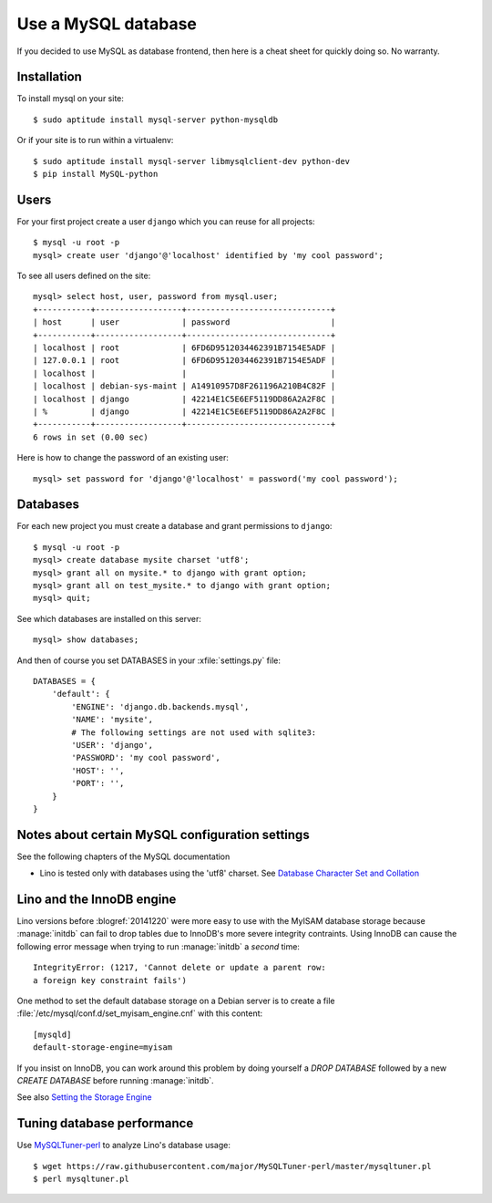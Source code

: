 ====================
Use a MySQL database
====================

If you decided to use MySQL as database frontend, 
then here is a cheat sheet for quickly doing so.
No warranty.

Installation
============

To install mysql on your site::

    $ sudo aptitude install mysql-server python-mysqldb
    
Or if your site is to run within a virtualenv::
    
    $ sudo aptitude install mysql-server libmysqlclient-dev python-dev
    $ pip install MySQL-python

Users
=====
    
For your first project create a user ``django`` which you can reuse
for all projects::
    
    $ mysql -u root -p 
    mysql> create user 'django'@'localhost' identified by 'my cool password';

To see all users defined on the site::

    mysql> select host, user, password from mysql.user;
    +-----------+------------------+------------------------------+
    | host      | user             | password                     |
    +-----------+------------------+------------------------------+
    | localhost | root             | 6FD6D9512034462391B7154E5ADF |
    | 127.0.0.1 | root             | 6FD6D9512034462391B7154E5ADF |
    | localhost |                  |                              |
    | localhost | debian-sys-maint | A14910957D8F261196A210B4C82F |
    | localhost | django           | 42214E1C5E6EF5119DD86A2A2F8C |
    | %         | django           | 42214E1C5E6EF5119DD86A2A2F8C |
    +-----------+------------------+------------------------------+
    6 rows in set (0.00 sec)


Here is how to change the password of an existing user::

    mysql> set password for 'django'@'localhost' = password('my cool password');


Databases
=========

For each new project you must create a database and grant permissions
to ``django``::
    
    $ mysql -u root -p 
    mysql> create database mysite charset 'utf8';
    mysql> grant all on mysite.* to django with grant option;
    mysql> grant all on test_mysite.* to django with grant option;
    mysql> quit;


See which databases are installed on this server::

    mysql> show databases;


And then of course you set DATABASES in your :xfile:`settings.py` 
file::

    DATABASES = {
        'default': {
            'ENGINE': 'django.db.backends.mysql', 
            'NAME': 'mysite',                     
            # The following settings are not used with sqlite3:
            'USER': 'django',
            'PASSWORD': 'my cool password',
            'HOST': '',                      
            'PORT': '',                      
        }
    }



Notes about certain MySQL configuration settings
================================================

See the following chapters of the MySQL documentation

-  Lino is tested only with databases using the 'utf8' charset.
   See `Database Character Set and Collation
   <http://dev.mysql.com/doc/refman/5.0/en/charset-database.html>`_

.. _innodb:

Lino and the InnoDB engine
==========================

Lino versions before :blogref:`20141220` were more easy to use with
the MyISAM database storage because :manage:`initdb` can fail to drop
tables due to InnoDB's more severe integrity contraints.  Using InnoDB
can cause the following error message when trying to run
:manage:`initdb` a *second* time::

    IntegrityError: (1217, 'Cannot delete or update a parent row: 
    a foreign key constraint fails')

One method to set the default database storage on a Debian server is
to create a file :file:`/etc/mysql/conf.d/set_myisam_engine.cnf`
with this content::

    [mysqld]
    default-storage-engine=myisam

If you insist on InnoDB, you can work around this problem by doing
yourself a `DROP DATABASE` followed by a new `CREATE DATABASE`
before running :manage:`initdb`.

See also `Setting the Storage Engine
<http://dev.mysql.com/doc/refman/5.1/en/storage-engine-setting.html>`_


Tuning database performance
===========================


Use `MySQLTuner-perl <https://github.com/major/mysqltuner-perl>`_ to
analyze Lino's database usage::

  $ wget https://raw.githubusercontent.com/major/MySQLTuner-perl/master/mysqltuner.pl
  $ perl mysqltuner.pl


